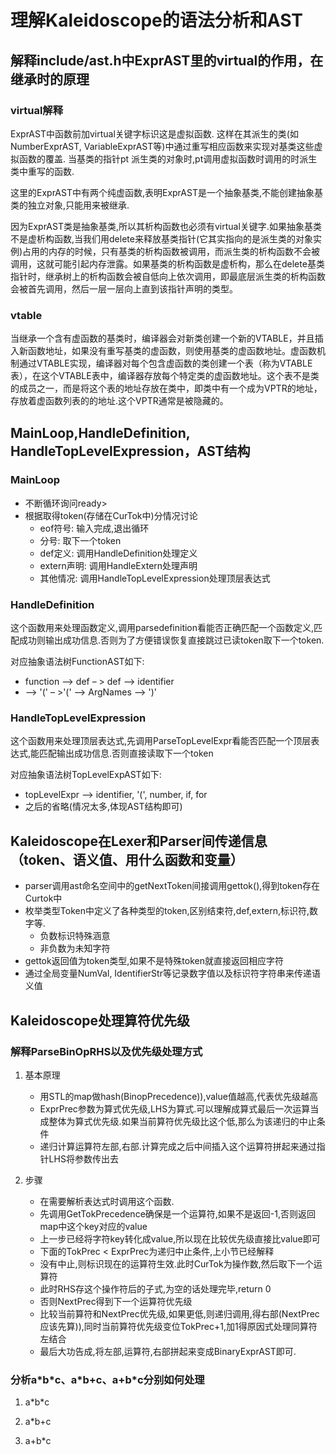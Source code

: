 * 理解Kaleidoscope的语法分析和AST
** 解释include/ast.h中ExprAST里的virtual的作用，在继承时的原理
*** virtual解释
    ExprAST中函数前加virtual关键字标识这是虚拟函数. 这样在其派生的类(如NumberExprAST, VariableExprAST等)中通过重写相应函数来实现对基类这些虚拟函数的覆盖. 当基类的指针pt  派生类的对象时,pt调用虚拟函数时调用的时派生类中重写的函数.
    
    这里的ExprAST中有两个纯虚函数,表明ExprAST是一个抽象基类,不能创建抽象基类的独立对象,只能用来被继承.

    因为ExprAST类是抽象基类,所以其析构函数也必须有virtual关键字.如果抽象基类不是虚析构函数,当我们用delete来释放基类指针(它其实指向的是派生类的对象实例)占用的内存的时候，只有基类的析构函数被调用，而派生类的析构函数不会被调用，这就可能引起内存泄露。如果基类的析构函数是虚析构，那么在delete基类指针时，继承树上的析构函数会被自低向上依次调用，即最底层派生类的析构函数会被首先调用，然后一层一层向上直到该指针声明的类型。

*** vtable
    当继承一个含有虚函数的基类时，编译器会对新类创建一个新的VTABLE，并且插入新函数地址，如果没有重写基类的虚函数，则使用基类的虚函数地址。虚函数机制通过VTABLE实现，编译器对每个包含虚函数的类创建一个表（称为VTABLE表），在这个VTABLE表中，编译器存放每个特定类的虚函数地址。这个表不是类的成员之一，而是将这个表的地址存放在类中，即类中有一个成为VPTR的地址，存放着虚函数列表的的地址.这个VPTR通常是被隐藏的。

** MainLoop,HandleDefinition, HandleTopLevelExpression，AST结构
*** MainLoop
    - 不断循环询问ready>
    - 根据取得token(存储在CurTok中)分情况讨论
      + eof符号: 输入完成,退出循环
      + 分号: 取下一个token
      + def定义: 调用HandleDefinition处理定义
      + extern声明: 调用HandleExtern处理声明
      + 其他情况: 调用HandleTopLevelExpression处理顶层表达式
*** HandleDefinition
    这个函数用来处理函数定义,调用parsedefinition看能否正确匹配一个函数定义,匹配成功则输出成功信息.否则为了方便错误恢复直接跳过已读token取下一个token.

    对应抽象语法树FunctionAST如下: 
    - function --> def -- > def --> identifier
    - --> '(' -- >'(' --> ArgNames --> ')'
*** HandleTopLevelExpression
    这个函数用来处理顶层表达式,先调用ParseTopLevelExpr看能否匹配一个顶层表达式,能匹配输出成功信息.否则直接读取下一个token
    
    对应抽象语法树TopLevelExpAST如下:
    - topLevelExpr --> identifier, '(', number, if, for
    - 之后的省略(情况太多,体现AST结构即可)
** Kaleidoscope在Lexer和Parser间传递信息（token、语义值、用什么函数和变量）
   - parser调用ast命名空间中的getNextToken间接调用gettok(),得到token存在Curtok中
   - 枚举类型Token中定义了各种类型的token,区别结束符,def,extern,标识符,数字等.
     + 负数标识特殊涵意
     + 非负数为未知字符
   - gettok返回值为token类型,如果不是特殊token就直接返回相应字符
   - 通过全局变量NumVal, IdentifierStr等记录数字值以及标识符字符串来传递语义值
** Kaleidoscope处理算符优先级
*** 解释ParseBinOpRHS以及优先级处理方式
**** 基本原理
    - 用STL的map做hash(BinopPrecedence)),value值越高,代表优先级越高
    - ExprPrec参数为算式优先级,LHS为算式.可以理解成算式最后一次运算当成整体为算式优先级.如果当前算符优先级比这个低,那么为该递归的中止条件
    - 递归计算运算符左部,右部.计算完成之后中间插入这个运算符拼起来通过指针LHS将参数传出去
   
**** 步骤
    - 在需要解析表达式时调用这个函数.
    - 先调用GetTokPrecedence确保是一个运算符,如果不是返回-1,否则返回map中这个key对应的value
    - 上一步已经将字符key转化成value,所以现在比较优先级直接比value即可
    - 下面的TokPrec < ExprPrec为递归中止条件,上小节已经解释
    - 没有中止,则标识现在的运算符生效.此时CurTok为操作数,然后取下一个运算符
    - 此时RHS存这个操作符后的子式,为空的话处理完毕,return 0
    - 否则NextPrec得到下一个运算符优先级
    - 比较当前算符和NextPrec优先级,如果更低,则递归调用,得右部(NextPrec应该先算)),同时当前算符优先级变位TokPrec+1,加1得原因式处理同算符左结合
    - 最后大功告成,将左部,运算符,右部拼起来变成BinaryExprAST即可.
*** 分析a*b*c、a*b+c、a+b*c分别如何处理
**** a*b*c
**** a*b+c
**** a+b*c